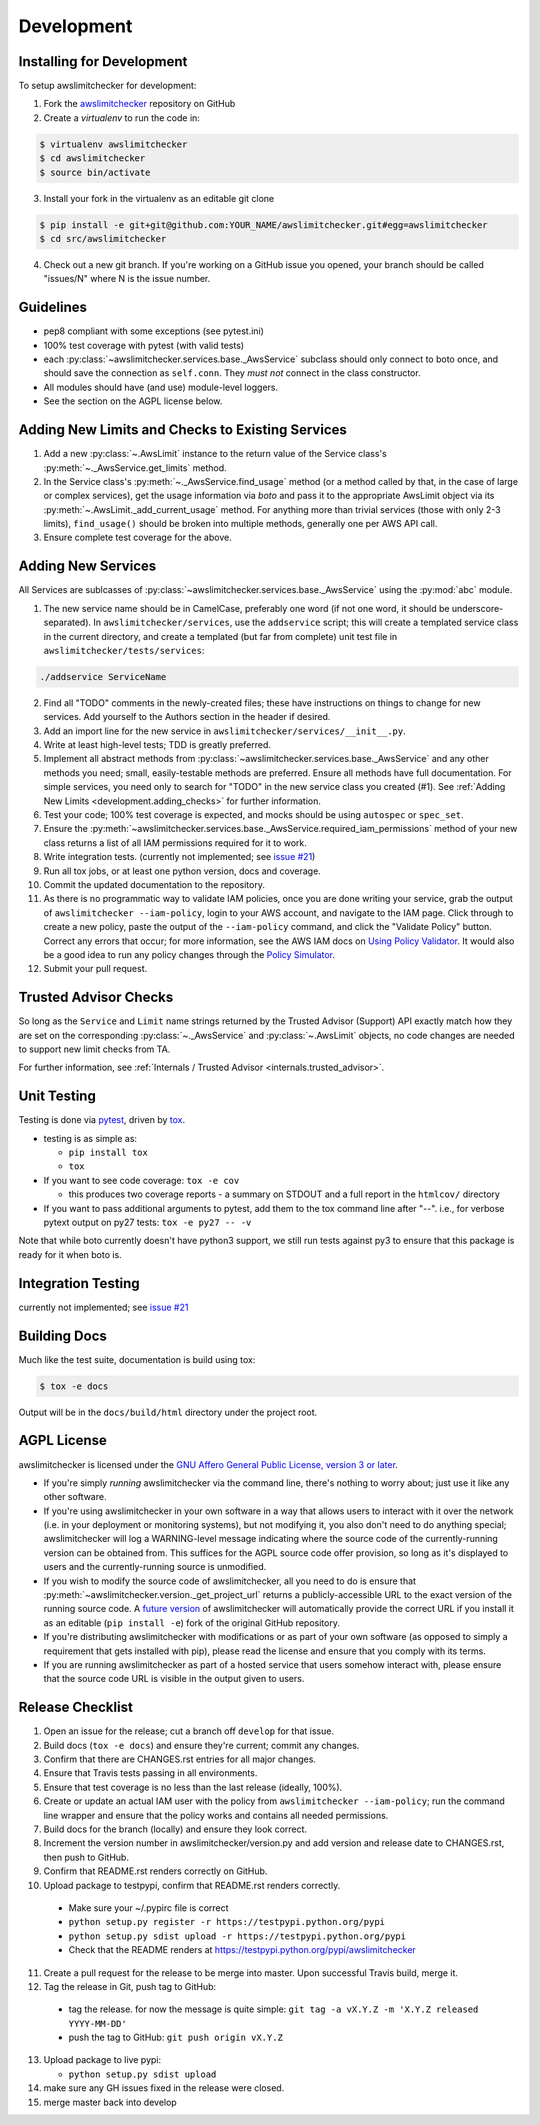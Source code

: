 .. _development:

Development
============


.. _development.installing:

Installing for Development
--------------------------

To setup awslimitchecker for development:

1. Fork the `awslimitchecker <https://github.com/jantman/awslimitchecker>`_ repository on GitHub

2. Create a `virtualenv` to run the code in:

.. code-block:: bash

    $ virtualenv awslimitchecker
    $ cd awslimitchecker
    $ source bin/activate

3. Install your fork in the virtualenv as an editable git clone

.. code-block:: bash

    $ pip install -e git+git@github.com:YOUR_NAME/awslimitchecker.git#egg=awslimitchecker
    $ cd src/awslimitchecker

4. Check out a new git branch. If you're working on a GitHub issue you opened, your
   branch should be called "issues/N" where N is the issue number.


.. _development.guidelines:

Guidelines
-----------

* pep8 compliant with some exceptions (see pytest.ini)
* 100% test coverage with pytest (with valid tests)
* each :py:class:`~awslimitchecker.services.base._AwsService` subclass
  should only connect to boto once, and should save the connection as ``self.conn``.
  They *must not* connect in the class constructor.
* All modules should have (and use) module-level loggers.
* See the section on the AGPL license below.

.. _development.adding_checks:

Adding New Limits and Checks to Existing Services
--------------------------------------------------

1. Add a new :py:class:`~.AwsLimit` instance to the return value of the
   Service class's :py:meth:`~._AwsService.get_limits` method.
2. In the Service class's :py:meth:`~._AwsService.find_usage` method (or a method
   called by that, in the case of large or complex services), get the usage information
   via `boto` and pass it to the appropriate AwsLimit object via its
   :py:meth:`~.AwsLimit._add_current_usage` method. For anything more than trivial
   services (those with only 2-3 limits), ``find_usage()`` should be broken into
   multiple methods, generally one per AWS API call.
3. Ensure complete test coverage for the above.

.. _development.adding_services:

Adding New Services
--------------------

All Services are sublcasses of :py:class:`~awslimitchecker.services.base._AwsService`
using the :py:mod:`abc` module.

1. The new service name should be in CamelCase, preferably one word (if not one word, it should be underscore-separated).
   In ``awslimitchecker/services``, use the ``addservice`` script; this will create a templated service class in the
   current directory, and create a templated (but far from complete) unit test file in ``awslimitchecker/tests/services``:

.. code-block:: bash

   ./addservice ServiceName

2. Find all "TODO" comments in the newly-created files; these have instructions on things to change for new services.
   Add yourself to the Authors section in the header if desired.
3. Add an import line for the new service in ``awslimitchecker/services/__init__.py``.
4. Write at least high-level tests; TDD is greatly preferred.
5. Implement all abstract methods from :py:class:`~awslimitchecker.services.base._AwsService` and any other methods you need;
   small, easily-testable methods are preferred. Ensure all methods have full documentation. For simple services, you need only
   to search for "TODO" in the new service class you created (#1). See :ref:`Adding New Limits <development.adding_checks>` for further information.
6. Test your code; 100% test coverage is expected, and mocks should be using ``autospec`` or ``spec_set``.
7. Ensure the :py:meth:`~awslimitchecker.services.base._AwsService.required_iam_permissions` method of your new class
   returns a list of all IAM permissions required for it to work.
8. Write integration tests. (currently not implemented; see `issue #21 <https://github.com/jantman/awslimitchecker/issues/21>`_)
9. Run all tox jobs, or at least one python version, docs and coverage.
10. Commit the updated documentation to the repository.
11. As there is no programmatic way to validate IAM policies, once you are done writing your service, grab the
    output of ``awslimitchecker --iam-policy``, login to your AWS account, and navigate to the IAM page.
    Click through to create a new policy, paste the output of the ``--iam-policy`` command, and click the
    "Validate Policy" button. Correct any errors that occur; for more information, see the AWS IAM docs on
    `Using Policy Validator <http://docs.aws.amazon.com/IAM/latest/UserGuide/policies_policy-validator.html>`_.
    It would also be a good idea to run any policy changes through the
    `Policy Simulator <https://policysim.aws.amazon.com/>`_.
12. Submit your pull request.

.. _development.adding_ta:

Trusted Advisor Checks
-----------------------

So long as the ``Service`` and ``Limit`` name strings returned by the Trusted Advisor (Support) API exactly match
how they are set on the corresponding :py:class:`~._AwsService` and :py:class:`~.AwsLimit` objects, no code changes
are needed to support new limit checks from TA.

For further information, see :ref:`Internals / Trusted Advisor <internals.trusted_advisor>`.

.. _development.tests:

Unit Testing
-------------

Testing is done via `pytest <http://pytest.org/latest/>`_, driven by `tox <http://tox.testrun.org/>`_.

* testing is as simple as:

  * ``pip install tox``
  * ``tox``

* If you want to see code coverage: ``tox -e cov``

  * this produces two coverage reports - a summary on STDOUT and a full report in the ``htmlcov/`` directory

* If you want to pass additional arguments to pytest, add them to the tox command line after "--". i.e., for verbose pytext output on py27 tests: ``tox -e py27 -- -v``

Note that while boto currently doesn't have python3 support, we still run tests against py3 to ensure that this package
is ready for it when boto is.


.. _development.integration_tests:

Integration Testing
--------------------

currently not implemented; see `issue #21 <https://github.com/jantman/awslimitchecker/issues/21>`_

.. _development.docs:

Building Docs
-------------
Much like the test suite, documentation is build using tox:

.. code-block:: bash

    $ tox -e docs

Output will be in the ``docs/build/html`` directory under the project root.

.. _development.agpl:

AGPL License
-------------

awslimitchecker is licensed under the `GNU Affero General Public License, version 3 or later <http://www.gnu.org/licenses/agpl.html>`_.

* If you're simply *running* awslimitchecker via the command line, there's nothing to worry about; just use it like any other software.
* If you're using awslimitchecker in your own software in a way that allows users to interact with it over the network (i.e. in your
  deployment or monitoring systems), but not modifying it, you also don't need to do anything special; awslimitchecker will log a
  WARNING-level message indicating where the source code of the currently-running version can be obtained from. This suffices for the
  AGPL source code offer provision, so long as it's displayed to users and the currently-running source is unmodified.
* If you wish to modify the source code of awslimitchecker, all you need to do is ensure that :py:meth:`~awslimitchecker.version._get_project_url`
  returns a publicly-accessible URL to the exact version of the running source code. A `future version <https://github.com/jantman/awslimitchecker/issues/28>`_
  of awslimitchecker will automatically provide the correct URL if you install it as an editable (``pip install -e``)
  fork of the original GitHub repository.
* If you're distributing awslimitchecker with modifications or as part of your own software (as opposed to simply a
  requirement that gets installed with pip), please read the license and ensure that you comply with its terms.
* If you are running awslimitchecker as part of a hosted service that users somehow interact with, please
  ensure that the source code URL is visible in the output given to users.

.. _development.release_checklist:

Release Checklist
-----------------

1. Open an issue for the release; cut a branch off ``develop`` for that issue.
2. Build docs (``tox -e docs``) and ensure they're current; commit any changes.
3. Confirm that there are CHANGES.rst entries for all major changes.
4. Ensure that Travis tests passing in all environments.
5. Ensure that test coverage is no less than the last release (ideally, 100%).
6. Create or update an actual IAM user with the policy from ``awslimitchecker --iam-policy``;
   run the command line wrapper and ensure that the policy works and contains all needed permissions.
7. Build docs for the branch (locally) and ensure they look correct.
8. Increment the version number in awslimitchecker/version.py and add version and release date to CHANGES.rst, then push to GitHub.
9. Confirm that README.rst renders correctly on GitHub.
10. Upload package to testpypi, confirm that README.rst renders correctly.

   * Make sure your ~/.pypirc file is correct
   * ``python setup.py register -r https://testpypi.python.org/pypi``
   * ``python setup.py sdist upload -r https://testpypi.python.org/pypi``
   * Check that the README renders at https://testpypi.python.org/pypi/awslimitchecker

11. Create a pull request for the release to be merge into master. Upon successful Travis build, merge it.
12. Tag the release in Git, push tag to GitHub:

   * tag the release. for now the message is quite simple: ``git tag -a vX.Y.Z -m 'X.Y.Z released YYYY-MM-DD'``
   * push the tag to GitHub: ``git push origin vX.Y.Z``

13. Upload package to live pypi:

    * ``python setup.py sdist upload``

14. make sure any GH issues fixed in the release were closed.
15. merge master back into develop
